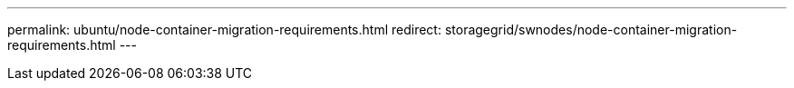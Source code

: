 ---
permalink: ubuntu/node-container-migration-requirements.html
redirect: storagegrid/swnodes/node-container-migration-requirements.html
---
